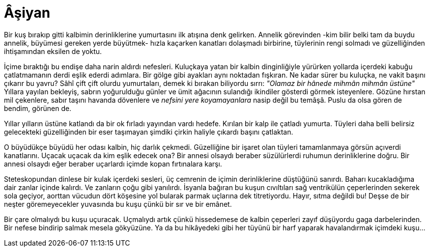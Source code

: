 = Âşiyan
:hp-tags:

Bir kuş bırakıp gitti kalbimin derinliklerine yumurtasını ilk atışına denk gelirken. Annelik  görevinden -kim bilir belki tam da buydu annelik, büyümesi gereken yerde büyütmek- hızla kaçarken kanatları dolaşmadı birbirine, tüylerinin rengi solmadı ve güzelliğinden ihtişamından eksilen de yoktu. 

İçime bıraktığı bu endişe daha narin aldırdı nefesleri. Kuluçkaya yatan bir kalbin dinginliğiyle yürürken yollarda içerdeki kabuğu çatlatmamanın derdi eşlik ederdi adımlara. Bir gölge gibi ayakları aynı noktadan fışkıran. Ne kadar sürer bu kuluçka, ne vakit başını çıkarır bu yavru? Sâhî çift çift olurdu yumurtaları, demek ki bırakan biliyordu sırrı: _"Olamaz bir hânede mihmân mihmân üstüne"_ Yıllara yayılan bekleyiş, sabrın yoğurulduğu günler ve ümit ağacının sulandığı ikindiler gösterdi görmek isteyenlere. Gözüne hırstan mil çekenlere, sabır taşını havanda dövenlere ve _nefsini yere koyamayanlara_ nasip değil bu temâşâ. Puslu da olsa gören de bendim, görünen de.

Yıllar yılların üstüne katlandı da bir ok fırladı yayından vardı hedefe. Kırılan bir kalp ile çatladı yumurta. Tüyleri daha belli belirsiz gelecekteki güzelliğinden bir eser taşımayan şimdiki çirkin haliyle çıkardı başını çatlaktan. 

O büyüdükçe büyüdü her odası kalbin, hiç darlık çekmedi. Güzelliğine bir işaret olan tüyleri tamamlanmaya görsün açıverdi kanatlarını. Uçacak uçacak da kim eşlik edecek ona? Bir annesi olsaydı beraber süzülürlerdi ruhumun derinliklerine doğru. Bir annesi olsaydı eğer beraber uçarlardı içimde kopan fırtınalara karşı. 

Steteskopundan dinlese bir kulak içerdeki sesleri, üç cemrenin de içimin derinliklerine düştüğünü sanırdı. Baharı kucakladığıma dair zanlar içinde kalırdı. Ve zanların çoğu gibi yanılırdı. İsyanla bağıran bu kuşun cıvıltıları sağ ventrikülün çeperlerinden sekerek sola geçiyor, aorttan vücudun dört köşesine yol bularak parmak uçlarına dek titretiyordu. Hayır, sıtma değildi bu! Deşse de bir neşter göremeyecekler yuvasında bu kuşu çünkü bir sır ve bir emânet.

Bir çare olmalıydı bu kuşu uçuracak. Uçmalıydı artık çünkü hissedemese de kalbin çeperleri zayıf düşüyordu gaga darbelerinden. Bir nefese bindirip salmak mesela gökyüzüne. Ya da bu hikâyedeki gibi her tüyünü bir harf yaparak havalandırmak içimdeki kuşu...